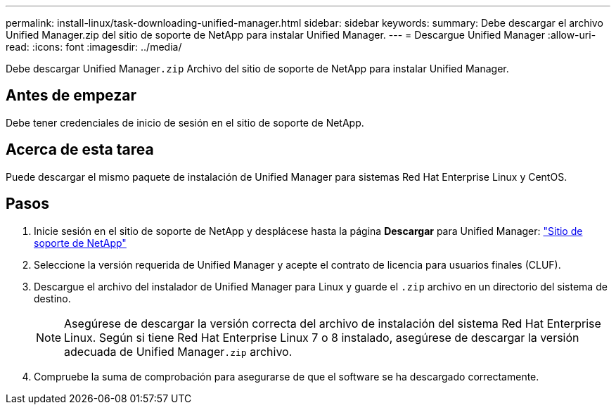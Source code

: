 ---
permalink: install-linux/task-downloading-unified-manager.html 
sidebar: sidebar 
keywords:  
summary: Debe descargar el archivo Unified Manager.zip del sitio de soporte de NetApp para instalar Unified Manager. 
---
= Descargue Unified Manager
:allow-uri-read: 
:icons: font
:imagesdir: ../media/


[role="lead"]
Debe descargar Unified Manager``.zip`` Archivo del sitio de soporte de NetApp para instalar Unified Manager.



== Antes de empezar

Debe tener credenciales de inicio de sesión en el sitio de soporte de NetApp.



== Acerca de esta tarea

Puede descargar el mismo paquete de instalación de Unified Manager para sistemas Red Hat Enterprise Linux y CentOS.



== Pasos

. Inicie sesión en el sitio de soporte de NetApp y desplácese hasta la página *Descargar* para Unified Manager: https://mysupport.netapp.com/site/products/all/details/activeiq-unified-manager/downloads-tab["Sitio de soporte de NetApp"^]
. Seleccione la versión requerida de Unified Manager y acepte el contrato de licencia para usuarios finales (CLUF).
. Descargue el archivo del instalador de Unified Manager para Linux y guarde el `.zip` archivo en un directorio del sistema de destino.
+
[NOTE]
====
Asegúrese de descargar la versión correcta del archivo de instalación del sistema Red Hat Enterprise Linux. Según si tiene Red Hat Enterprise Linux 7 o 8 instalado, asegúrese de descargar la versión adecuada de Unified Manager``.zip`` archivo.

====
. Compruebe la suma de comprobación para asegurarse de que el software se ha descargado correctamente.

